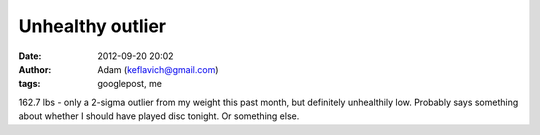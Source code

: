 Unhealthy outlier
#################
:date: 2012-09-20 20:02
:author: Adam (keflavich@gmail.com)
:tags: googlepost, me

162.7 lbs - only a 2-sigma outlier from my weight this past month, but
definitely unhealthily low. Probably says something about whether I
should have played disc tonight. Or something else.
